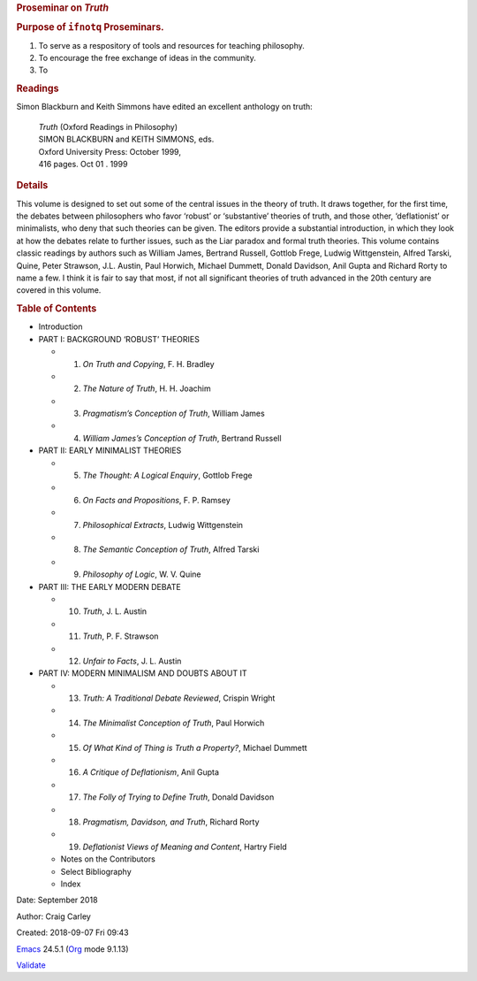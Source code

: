 .. raw:: html

   <div id="content">

.. raw:: html

   <div id="outline-container-orgf2a7e55" class="outline-2">

.. rubric:: Proseminar on *Truth*
   :name: orgf2a7e55

.. raw:: html

   <div id="text-orgf2a7e55" class="outline-text-2">

.. raw:: html

   </div>

.. raw:: html

   <div id="outline-container-org12559f5" class="outline-3">

.. rubric:: Purpose of ``ifnotq`` Proseminars.
   :name: org12559f5

.. raw:: html

   <div id="text-org12559f5" class="outline-text-3">

#. To serve as a respository of tools and resources for teaching
   philosophy.
#. To encourage the free exchange of ideas in the community.
#. To

.. raw:: html

   </div>

.. raw:: html

   </div>

.. raw:: html

   <div id="outline-container-org66a49f4" class="outline-3">

.. rubric:: Readings
   :name: org66a49f4

.. raw:: html

   <div id="text-org66a49f4" class="outline-text-3">

Simon Blackburn and Keith Simmons have edited an excellent anthology on
truth:

    | *Truth* (Oxford Readings in Philosophy)
    | SIMON BLACKBURN and KEITH SIMMONS, eds.
    | Oxford University Press: October 1999,
    | 416 pages. Oct 01 . 1999

.. raw:: html

   </div>

.. raw:: html

   <div id="outline-container-org74f5ee5" class="outline-4">

.. rubric:: Details
   :name: org74f5ee5

.. raw:: html

   <div id="text-org74f5ee5" class="outline-text-4">

This volume is designed to set out some of the central issues in the
theory of truth. It draws together, for the first time, the debates
between philosophers who favor ‘robust’ or ‘substantive’ theories of
truth, and those other, ‘deflationist’ or minimalists, who deny that
such theories can be given. The editors provide a substantial
introduction, in which they look at how the debates relate to further
issues, such as the Liar paradox and formal truth theories. This volume
contains classic readings by authors such as William James, Bertrand
Russell, Gottlob Frege, Ludwig Wittgenstein, Alfred Tarski, Quine, Peter
Strawson, J.L. Austin, Paul Horwich, Michael Dummett, Donald Davidson,
Anil Gupta and Richard Rorty to name a few. I think it is fair to say
that most, if not all significant theories of truth advanced in the 20th
century are covered in this volume.

.. raw:: html

   </div>

.. raw:: html

   </div>

.. raw:: html

   <div id="outline-container-org8806d2f" class="outline-4">

.. rubric:: Table of Contents
   :name: org8806d2f

.. raw:: html

   <div id="text-org8806d2f" class="outline-text-4">

-  Introduction
-  PART I: BACKGROUND ‘ROBUST’ THEORIES

   -  1. *On Truth and Copying*, F. H. Bradley
   -  2. *The Nature of Truth*, H. H. Joachim
   -  3. *Pragmatism’s Conception of Truth*, William James
   -  4. *William James’s Conception of Truth*, Bertrand Russell

-  PART II: EARLY MINIMALIST THEORIES

   -  5. *The Thought: A Logical Enquiry*, Gottlob Frege
   -  6. *On Facts and Propositions*, F. P. Ramsey
   -  7. *Philosophical Extracts*, Ludwig Wittgenstein
   -  8. *The Semantic Conception of Truth*, Alfred Tarski
   -  9. *Philosophy of Logic*, W. V. Quine

-  PART III: THE EARLY MODERN DEBATE

   -  10. *Truth*, J. L. Austin
   -  11. *Truth*, P. F. Strawson
   -  12. *Unfair to Facts*, J. L. Austin

-  PART IV: MODERN MINIMALISM AND DOUBTS ABOUT IT

   -  13. *Truth: A Traditional Debate Reviewed*, Crispin Wright
   -  14. *The Minimalist Conception of Truth*, Paul Horwich
   -  15. *Of What Kind of Thing is Truth a Property?*, Michael Dummett
   -  16. *A Critique of Deflationism*, Anil Gupta
   -  17. *The Folly of Trying to Define Truth*, Donald Davidson
   -  18. *Pragmatism, Davidson, and Truth*, Richard Rorty
   -  19. *Deflationist Views of Meaning and Content*, Hartry Field
   -  Notes on the Contributors
   -  Select Bibliography
   -  Index

.. raw:: html

   </div>

.. raw:: html

   </div>

.. raw:: html

   </div>

.. raw:: html

   </div>

.. raw:: html

   </div>

.. raw:: html

   <div id="postamble" class="status">

Date: September 2018

Author: Craig Carley

Created: 2018-09-07 Fri 09:43

`Emacs <https://www.gnu.org/software/emacs/>`__ 24.5.1
(`Org <https://orgmode.org>`__ mode 9.1.13)

`Validate <http://validator.w3.org/check?uri=referer>`__

.. raw:: html

   </div>
